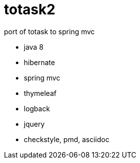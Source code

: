 totask2
=======

port of totask to spring mvc

- java 8
- hibernate
- spring mvc
- thymeleaf
- logback
- jquery
- checkstyle, pmd, asciidoc

